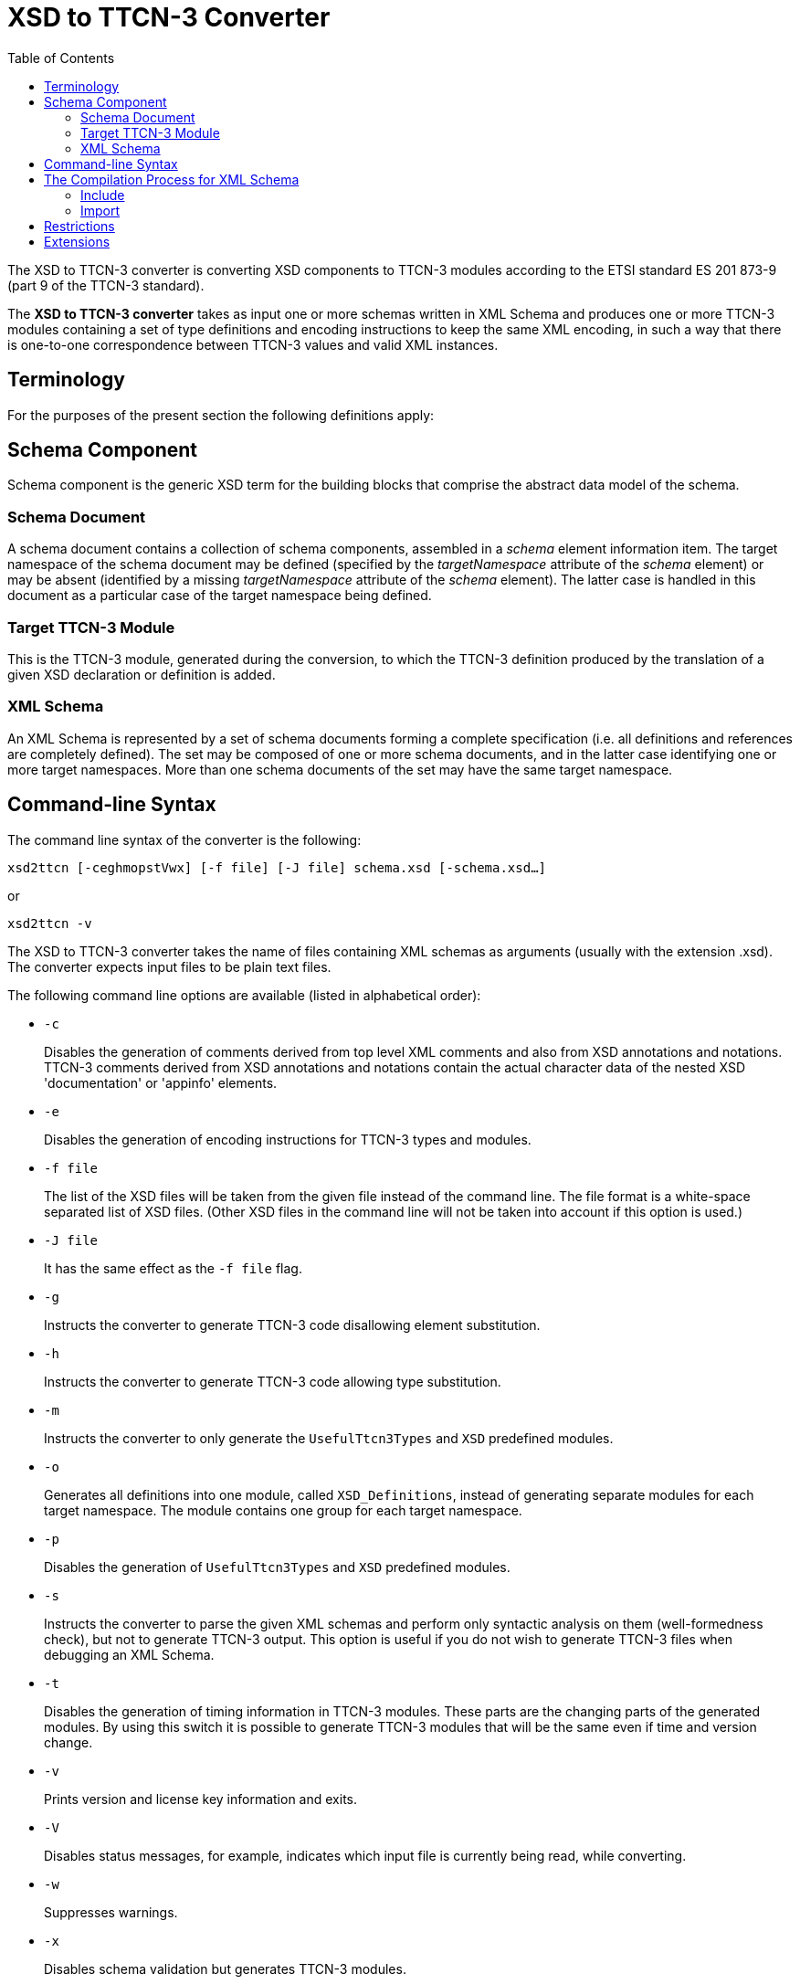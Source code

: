= XSD to TTCN-3 Converter
:toc:

The XSD to TTCN-3 converter is converting XSD components to TTCN-3 modules according to the ETSI standard ES 201 873-9 (part 9 of the TTCN-3 standard).

The *XSD to TTCN-3 converter* takes as input one or more schemas written in XML Schema and produces one or more TTCN-3 modules containing a set of type definitions and encoding instructions to keep the same XML encoding, in such a way that there is one-to-one correspondence between TTCN-3 values and valid XML instances.

== Terminology

For the purposes of the present section the following definitions apply:

== Schema Component

Schema component is the generic XSD term for the building blocks that comprise the abstract data model of the schema.

=== Schema Document

A schema document contains a collection of schema components, assembled in a _schema_ element information item. The target namespace of the schema document may be defined (specified by the _targetNamespace_ attribute of the _schema_ element) or may be absent (identified by a missing _targetNamespace_ attribute of the _schema_ element). The latter case is handled in this document as a particular case of the target namespace being defined.

=== Target TTCN-3 Module

This is the TTCN-3 module, generated during the conversion, to which the TTCN-3 definition produced by the translation of a given XSD declaration or definition is added.

=== XML Schema

An XML Schema is represented by a set of schema documents forming a complete specification (i.e. all definitions and references are completely defined). The set may be composed of one or more schema documents, and in the latter case identifying one or more target namespaces. More than one schema documents of the set may have the same target namespace.

== Command-line Syntax

The command line syntax of the converter is the following:

[source]
xsd2ttcn [-ceghmopstVwx] [-f file] [-J file] schema.xsd [-schema.xsd…]

or

[source]
xsd2ttcn -v

The XSD to TTCN-3 converter takes the name of files containing XML schemas as arguments (usually with the extension .xsd). The converter expects input files to be plain text files.

The following command line options are available (listed in alphabetical order):

* `-c`
+
Disables the generation of comments derived from top level XML comments and also from XSD annotations and notations. TTCN-3 comments derived from XSD annotations and notations contain the actual character data of the nested XSD 'documentation' or 'appinfo' elements.

* `-e`
+
Disables the generation of encoding instructions for TTCN-3 types and modules.

* `-f file`
+
The list of the XSD files will be taken from the given file instead of the command line. The file format is a white-space separated list of XSD files. (Other XSD files in the command line will not be taken into account if this option is used.)

* `-J file`
+
It has the same effect as the `-f file` flag.

* `-g`
+
Instructs the converter to generate TTCN-3 code disallowing element substitution.

* `-h`
+
Instructs the converter to generate TTCN-3 code allowing type substitution.

* `-m`
+
Instructs the converter to only generate the `UsefulTtcn3Types` and `XSD` predefined modules.

* `-o`
+
Generates all definitions into one module, called `XSD_Definitions`, instead of generating separate modules for each target namespace. The module contains one group for each target namespace.

* `-p`
+
Disables the generation of `UsefulTtcn3Types` and `XSD` predefined modules.

* `-s`
+
Instructs the converter to parse the given XML schemas and perform only syntactic analysis on them (well-formedness check), but not to generate TTCN-3 output. This option is useful if you do not wish to generate TTCN-3 files when debugging an XML Schema.

* `-t`
+
Disables the generation of timing information in TTCN-3 modules. These parts are the changing parts of the generated modules. By using this switch it is possible to generate TTCN-3 modules that will be the same even if time and version change.

* `-v`
+
Prints version and license key information and exits.

* `-V`
+
Disables status messages, for example, indicates which input file is currently being read, while converting.

* `-w`
+
Suppresses warnings.

* `-x`
+
Disables schema validation but generates TTCN-3 modules.

== The Compilation Process for XML Schema

The XSD to TTCN-3 converter requires that each schema file used by the specification must be present in the input. From the input schema files, the converter will build one or possibly more independent TTCN-3 modules. The names of the output files (and the names of the TTCN-3 modules within) are set according to the value of the `targetNamespace` attribute defined in the schema element. Suffixes of TTCN-3 modules are .ttcn.

Whenever a schema file contains an `import` element with the `namespace` attribute, all components (elements, types, groups, etc.) from that namespace are imported into the final XML schema.

NOTE: There can be several schema files having one namespace. All components from that namespace are imported.

The following examples demonstrate how the XSD to TTCN-3 converter assembles input schema files to create the XML Schema.

=== Include

*Example 1-1.* ‘include’ with resolvable schemaLocation attribute

A.xsd:
[source]
----
<xsd:schema xmlns:xsd="http://www.w3.org/2001/XMLSchema"
	xmlns="http://www.example.org/xsd"
	targetNamespace="http://www.example.org/xsd">
<xsd:include schemaLocation="B.xsd"/>
</xsd:schema>
----

B.xsd:

[source]
----
<xsd:schema	xmlns:xsd="http://www.w3.org/2001/XMLSchema"
	xmlns="http://www.example.org/xsd"
	targetNamespace="http://www.example.org/xsd">
     ...
</xsd:schema>
----

Converter command:

[source]
xsd2ttcn A.xsd B.xsd

In Example 1-1, the `schemaLocation` attribute indicates a schema file name that is present in the command line. The referenced schema file must be provided and listed in the command line.

=== Import

*Example 1-2.* ‘import’ with resolvable schemaLocation attribute

A.xsd:
[source]
----
<xsd:schema xmlns:xsd="http://www.w3.org/2001/XMLSchema"
	xmlns="http://www.example.org/xsd"
	targetNamespace="http://www.example.org/xsd">
		<xsd:import namespace=”http://www.example.org/xsd/B”
	schemaLocation="B.xsd"/>
     ...
</xsd:schema>
----

B.xsd:
[source]
----
<xsd:schema xmlns:xsd="http://www.w3.org/2001/XMLSchema"
	xmlns="http://www.example.org/xsd/B"
	targetNamespace="http://www.example.org/xsd/B">
     ...
</xsd:schema>
----

Converter command:

[source]
xsd2ttcn A.xsd B.xsd

Example 1-3 shows the use of `import`. Schema `A.xsd` is importing schema `B.xsd`. The `schemaLocation` attribute in schema `A.xsd` is pointing to a schema file which is present on the command line input.

*Example 1-3.* ‘import’ without schemaLocation attribute

A.xsd:
[source]
----
<xsd:schema xmlns:xsd="http://www.w3.org/2001/XMLSchema"
	xmlns="http://www.example.org/xsd"
	targetNamespace="http://www.example.org/xsd">
<xsd:import namespace="http://www.example.org/xsd/B"/>
     ...
</xsd:schema>
----

B.xsd:
[source]
----
<xsd:schema xmlns:xsd="http://www.w3.org/2001/XMLSchema"
	xmlns="http://www.example.org/xsd/B"
	targetNamespace="http://www.example.org/xsd/B">
     ...
</xsd:schema>
----

B2.xsd:
[source]
----
<xsd:schema xmlns:xsd="http://www.w3.org/2001/XMLSchema"
	xmlns="http://www.example.org/xsd/B"
	targetNamespace="http://www.example.org/xsd/B">
		<xsd:include schemaLocation="http://www.example.org/xsd/B.xsd"/>
     ...
</xsd:schema>
----

Converter command:

[source]
xsd2ttcn A.xsd B.xsd B2.xsd

An `import` with only `namespace` attribute, imports all the schemas present on the command line having the same targetNamespace as the value specified by the namespace attribute in the import element. In Example 1-3, `A.xsd` contains an `import` element having specified the `namespace` attribute only; the XSD to TTCN-3 converter will import both `B.xsd` and `B2.xsd`, as they have the same targetNamespace as the one defined in the `namespace` attribute of the import element from the schema `A.xsd`.

*Example 1-4.* ‘import’ without namespace attribute

A.xsd:
[source]
----
<xsd:schema xmlns:xsd="http://www.w3.org/2001/XMLSchema"
	xmlns="http://www.example.org/xsd"
	targetNamespace="http://www.example.org/xsd">
     <xsd:import schemaLocation="B.xsd"/>
     ...
</xsd:schema>
----

B.xsd:
[source]
----
<xsd:schema xmlns:xsd=”http://www.w3.org/2001/XMLSchema”>
     ...
</xsd:schema>
----

Converter command:

[source]
xsd2ttcn A.xsd B.xsd

If the import element specifies the `schemaLocation` attribute only, the imported schema (`B.xsd`) should not be associated with any namespace; otherwise the converter reports an error message.

*Example 1-5.* ‘import’ with no attributes

A.xsd:
[source]
----
<xsd:schema xmlns:xsd="http://www.w3.org/2001/XMLSchema"
	xmlns="http://www.example.org/xsd"
	targetNamespace="http://www.example.org/xsd">
     <xsd:import/>
     ...
</xsd:schema>
----

Converter command:

[source]
xsd2ttcn A.xsd B.xsd C.xsd D.xsd E.xsd F.xsd G.xsd H.xsd

The `import` statement with no attributes specified imports all the schema files in the command line input that have no `targetNamespace` specified. In Example 1-5, if `B.``xsd`, `C.xsd`, and `H.xsd` are not associated with any namespace they are imported in the `A.xsd`.

== Restrictions

Some features of XSD have no equivalent in TTCN-3 or make no sense when translated to the TTCN-3 language. Whenever possible, these features are translated into encoding instructions completing the TTCN-3 code. For any further information about unsupported features see <<13-references.adoc#_4, [4]>>.

Translation of the following XML schema elements is not supported:

`field`, `key`, `keyref`, `selector`, `unique` (identity-constraint definition schema components)

Translation of the following XML schema attributes is not supported:

`final`, `processContents`

The following XML schema attributes are ignored, when they are used as attributes of schema element:

`finalDefault`, `id`, `version`, `xml:lang`

Numeric types are not allowed to be restricted by patterns.

List types are not allowed to be restricted by enumerations or patterns.

All time types restrict year to 4 digits.

Information in the `appinfo` tags are not translated.

== Extensions

The XSD to TTCN-3 Converted has the following non-standard additions to the Using XML Schema with TTCN–3 <<13-references.adoc#_4, [4]>> .

TITAN allows the usage of constants and module parameters in the value of a `defaultForEmpty` encoding instruction. The `xsd2ttcn` tool generates the `defaultForEmpty` encoding instructions with a constant definition as a value to provide reusability of the `defaultForEmpty` values. Only the conversion of `default` and `fixed` attributes of elements is changed.

For example:

A.xsd:
[source]
----
<xsd:schema xmlns:xsd="http://www.w3.org/2001/XMLSchema"
	xmlns="http://www.example.org/xsd"
	targetNamespace="http://www.example.org/xsd">
     <xsd:element name="DefStr" type="xsd:string" default="abc"/>

     <xsd:element name="FixStr" type="xsd:string" fixed="def"/>
</xsd:schema>
----

The `DefStr` and `FixStr` elements are generated into the following type definitions:
[source]
----
const XSD.String c_defaultForEmpty_1 := "abc";

const XSD.String c_defaultForEmpty_2 := "def";

type XSD.String DefStr
with {
  variant "defaultForEmpty as c_defaultForEmpty_1";
  variant "element";
};

type XSD.String FixStr (c_defaultForEmpty_2)
with {
  variant "defaultForEmpty as c_defaultForEmpty_2";
  variant "element";
};
----
